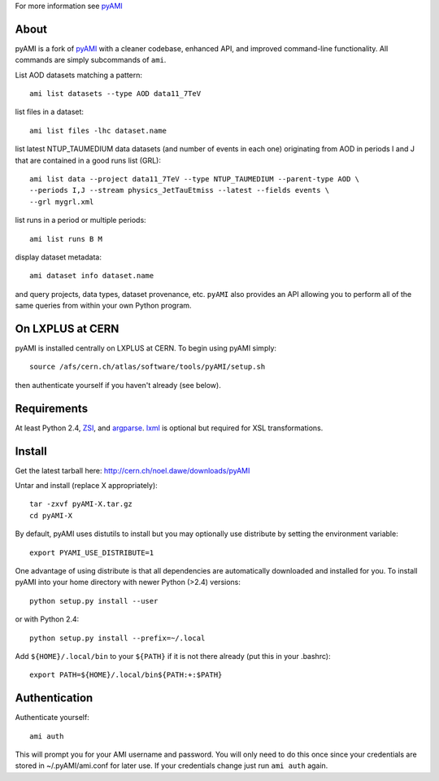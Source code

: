 .. -*- mode: rst -*-

For more information see `pyAMI <http://cern.ch/noel.dawe/projects/pyAMI>`_

About
-----

pyAMI is a fork of `pyAMI <http://ccami01.in2p3.fr:8080/opencms/opencms/AMI/www/Tutorial/pyAMI.html>`_
with a cleaner codebase, enhanced API, and improved command-line functionality.
All commands are simply subcommands of ``ami``.

List AOD datasets matching a pattern::

   ami list datasets --type AOD data11_7TeV

list files in a dataset::

   ami list files -lhc dataset.name
   
list latest NTUP_TAUMEDIUM data datasets (and number of events in each one)
originating from AOD in periods I and J that are contained in a good runs list
(GRL)::

   ami list data --project data11_7TeV --type NTUP_TAUMEDIUM --parent-type AOD \
   --periods I,J --stream physics_JetTauEtmiss --latest --fields events \
   --grl mygrl.xml
   
list runs in a period or multiple periods::

   ami list runs B M

display dataset metadata::

   ami dataset info dataset.name

and query projects, data types, dataset provenance, etc.
``pyAMI`` also provides an API allowing you to perform all of the same queries
from within your own Python program.


On LXPLUS at CERN
-----------------

pyAMI is installed centrally on LXPLUS at CERN. To begin using pyAMI
simply::

    source /afs/cern.ch/atlas/software/tools/pyAMI/setup.sh

then authenticate yourself if you haven't already (see below).


Requirements
------------

At least Python 2.4, `ZSI <http://pypi.python.org/pypi/ZSI/>`_, and `argparse <http://pypi.python.org/pypi/argparse>`_.
`lxml <http://lxml.de/>`_ is optional but required for XSL transformations.


Install
-------

Get the latest tarball here: `http://cern.ch/noel.dawe/downloads/pyAMI <http://cern.ch/noel.dawe/downloads/pyAMI>`_

Untar and install (replace X appropriately)::

   tar -zxvf pyAMI-X.tar.gz
   cd pyAMI-X

By default, pyAMI uses distutils to install but you may optionally use
distribute by setting the environment variable::

   export PYAMI_USE_DISTRIBUTE=1

One advantage of using distribute is that all dependencies are automatically
downloaded and installed for you. To install pyAMI into your home directory
with newer Python (>2.4) versions::

   python setup.py install --user

or with Python 2.4::

   python setup.py install --prefix=~/.local

Add ``${HOME}/.local/bin`` to your ``${PATH}`` if it is not there already (put this
in your .bashrc)::

   export PATH=${HOME}/.local/bin${PATH:+:$PATH}


Authentication
--------------
   
Authenticate yourself::

   ami auth

This will prompt you for your AMI username and password.
You will only need to do this once since your credentials are stored in ~/.pyAMI/ami.conf
for later use. If your credentials change just run ``ami auth`` again.
